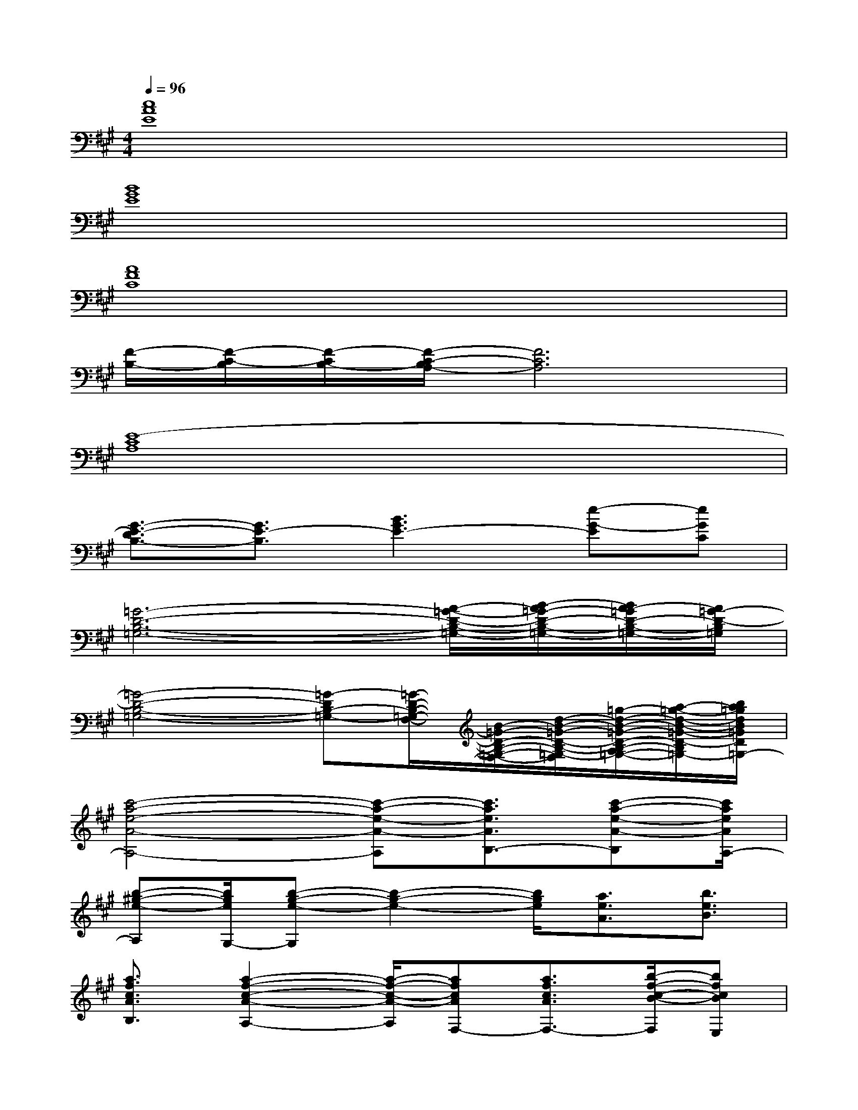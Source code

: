 X:1
T:
M:4/4
L:1/8
Q:1/4=96
K:A%3sharps
V:1
[c8A8E8]|
[B8G8E8]|
[A8F8C8]|
[F/2-B,/2-][F/2-C/2-B,/2][F/2-C/2B,/2-][F/2-C/2-B,/2A,/2-][F6C6A,6]|
[E8-C8A,8]|
[G3/2-E3/2-D3/2B,3/2-][G3/2E3/2-B,3/2][B3G3E3-][e-G-E][eGC]|
[=G6-D6-B,6-=G,6-][A/2-=G/2-D/2-B,/2-=G,/2-][B/2-A/2=G/2-D/2-B,/2-=G,/2-][B/2A/2-=G/2D/2-B,/2-=G,/2-][A/2=G/2-D/2-B,/2=G,/2]|
[=G4-D4-B,4-=G,4-][=G-DB,-=G,-][=G/2-D/2-B,/2-=G,/2-F,/2-][B/2-=G/2-D/2-B,/2-=G,/2-F,/2-][d/2-B/2-=G/2-D/2-B,/2-=G,/2-F,/2][=g/2-d/2-B/2-=G/2-D/2-B,/2-A,/2-=G,/2-][a/2-=g/2-d/2-B/2-=G/2-D/2-B,/2-A,/2-=G,/2-][b/2a/2=g/2d/2B/2=G/2D/2B,/2A,/2-=G,/2]|
[c'4-a4-e4-A4-A,4-][c'-a-e-A-A,][c'3/2a3/2e3/2A3/2B,3/2-][c'-a-e-A-B,][c'/2a/2e/2A/2A,/2-]|
[b-^g-e-A,][b/2g/2e/2G,/2-][b-g-e-G,][b2-g2-e2-][b/2g/2e/2][a3/2e3/2A3/2][b3/2e3/2B3/2]|
[a3/2f3/2c3/2A3/2B,3/2][a2-f2-c2-A2-A,2-][a/2-f/2-c/2-A/2-A,/2][afcAF,-][a3/2f3/2c3/2A3/2F,3/2-][b/2-f/2-c/2-B/2-F,/2][bfcBE,]|
[a3/2f3/2d3/2A3/2F,3/2-][a3-f3-d3-A3-F,3-][a/2f/2d/2A/2F,/2][c'3/2e3/2c3/2F,3/2][a3/2e3/2A3/2A,3/2-]|
[c'6-a6-e6-A6-A,6-][c'/2a/2e/2A/2A,/2-][c'/2-a/2-e/2-A/2-A,/2][c'aeAG,-]|
[b3/2g3/2e3/2G,3/2][b3-g3-e3-F,3-][b/2g/2e/2F,/2][a3/2e3/2A3/2E,3/2-][b3/2e3/2B3/2E,3/2-]|
[a-f-c-A-E,][a/2f/2c/2A/2F,/2-][a3-f3-c3-A3-F,3-][a/2f/2c/2A/2F,/2-][a3/2f3/2c3/2A3/2F,3/2-][g3/2f3/2c3/2G3/2F,3/2]|
[g3/2f3/2c3/2G3/2][a2-f2-c2-A2-][a/2f/2c/2A/2][a4f4c4A4]